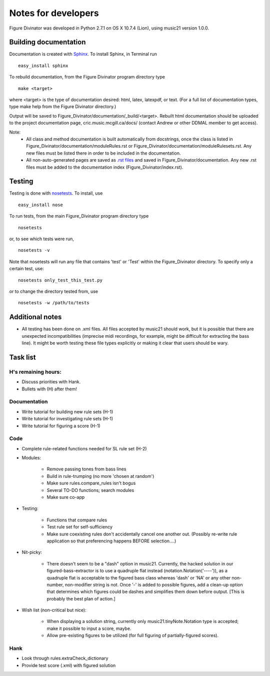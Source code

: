 ####################
Notes for developers
####################

Figure Divinator was developed in Python 2.7.1 on OS X 10.7.4 (Lion), using
music21 version 1.0.0.

Building documentation
======================
Documentation is created with `Sphinx <http://sphinx.pocoo.org/>`_.
To install Sphinx, in Terminal run ::

    easy_install sphinx

To rebuild documentation, from the Figure Divinator program directory type ::

    make <target>

where <target> is the type of documentation desired: html, latex, latexpdf,
or text. (For a full list of documentation types, type make help from the
Figure Divinator directory.)

Output will be saved to Figure_Divinator/documentation/_build/<target>. Rebuilt html documentation should be uploaded to the project documentation page, cric.music.mcgill.ca/docs/ (contact Andrew or other DDMAL member to get access).

Note:
    * All class and method documentation is built automatically from docstrings, once the class is listed in Figure_Divinator/documentation/moduleRules.rst or Figure_Divinator/documentation/moduleRulesets.rst. Any new files must be listed there in order to be included in the documentation.

    * All non-auto-generated pages are saved as `.rst files <http://matplotlib.sourceforge.net/sampledoc/cheatsheet.html>`_ and saved in Figure_Divinator/documentation. Any new .rst files must be added to the documentation index (Figure_Divinator/index.rst).


Testing
=======
Testing is done with
`nosetests <http://nose.readthedocs.org/en/latest/usage.html>`_.
To install, use ::

    easy_install nose

To run tests, from the main Figure_Divinator program directory type ::

    nosetests

or, to see which tests were run, ::

    nosetests -v


Note that nosetests will run any file that contains 'test' or 'Test'
within the Figure_Divinator directory. To specify only a certain test, use::

    nosetests only_test_this_test.py

or to change the directory tested from, use ::

    nosetests -w /path/to/tests


Additional notes
================
* All testing has been done on .xml files. All files accepted by music21 should work, but it is possible that there are unexpected incompatibilities (imprecise midi recordings, for example, might be difficult for extracting the bass line). It might be worth testing these file types explicitly or making it clear that users should be wary.

Task list
===================

H's remaining hours:
--------------------
* Discuss priorities with Hank.

* Bullets with (H) after them!


Documentation
-------------
* Write tutorial for building new rule sets (H-1)
* Write tutorial for investigating rule sets (H-1)
* Write tutorial for figuring a score (H-1)


Code
----
* Complete rule-related functions needed for SL rule set (H-2)

* Modules:

    * Remove passing tones from bass lines

    * Build in rule-trumping (no more 'chosen at random')

    * Make sure rules.compare_rules isn't bogus

    * Several TO-DO functions; search modules

    * Make sure co-app

* Testing:

    * Functions that compare rules

    * Test rule set for self-sufficiency

    * Make sure coexisting rules don't accidentally cancel one another out. (Possibly re-write rule application so that preferencing happens BEFORE selection....)

* Nit-picky:

    * There doesn't seem to be a "dash" option in music21. Currently, the hacked solution in our figured-bass-extractor is to use a quadruple flat instead (notation.Notation('----')), as a quadruple flat is acceptable to the figured bass class whereas 'dash' or 'NA' or any other non-number, non-modifier string is not. Once '-' is added to possible figures, add a clean-up option that determines which figures could be dashes and simplifies them down before output. [This is probably the best plan of action.]


* Wish list (non-critical but nice):

    * When displaying a solution string, currently only music21.tinyNote.Notation type is accepted; make it possible to input a score, maybe.

    * Allow pre-existing figures to be utilized (for full figuring of partially-figured scores).

Hank
----
* Look through rules.extraCheck_dictionary

* Provide test score (.xml) with figured solution

